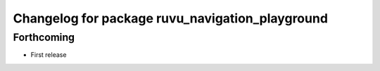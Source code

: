 ^^^^^^^^^^^^^^^^^^^^^^^^^^^^^^^^^^^^^^^^^^^^^^^^
Changelog for package ruvu_navigation_playground
^^^^^^^^^^^^^^^^^^^^^^^^^^^^^^^^^^^^^^^^^^^^^^^^

Forthcoming
-----------
* First release
